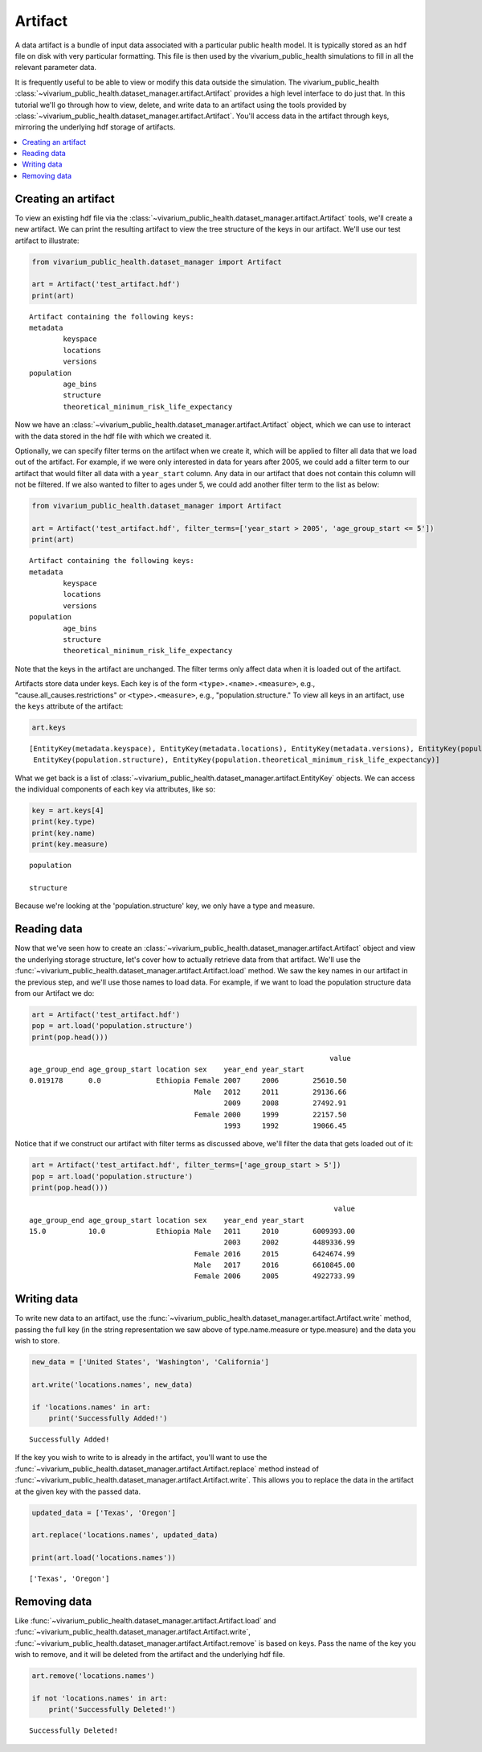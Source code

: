 ========
Artifact
========

A data artifact is a bundle of input data associated with a particular public health model. It is typically
stored as an ``hdf`` file on disk with very particular formatting. This file is then used by the 
vivarium_public_health simulations to fill in all the relevant parameter data. 

It is frequently useful to be able to view or modify this data outside the simulation.  The 
vivarium_public_health :class:`~vivarium_public_health.dataset_manager.artifact.Artifact` provides
a high level interface to do just that. In this tutorial we'll go through how to view, delete, 
and write data to an artifact using the tools provided by
:class:`~vivarium_public_health.dataset_manager.artifact.Artifact`. You'll access data in the artifact through keys,
mirroring the underlying hdf storage of artifacts.

.. contents::
   :depth: 1
   :local:
   :backlinks: none

Creating an artifact
---------------------
To view an existing hdf file via the :class:`~vivarium_public_health.dataset_manager.artifact.Artifact` tools, we'll
create a new artifact. We can print the resulting artifact to view the tree structure of the keys
in our artifact. We'll use our test artifact to illustrate:

.. code-block:: python

    from vivarium_public_health.dataset_manager import Artifact

    art = Artifact('test_artifact.hdf')
    print(art)

::

    Artifact containing the following keys:
    metadata
            keyspace
            locations
            versions
    population
            age_bins
            structure
            theoretical_minimum_risk_life_expectancy

Now we have an :class:`~vivarium_public_health.dataset_manager.artifact.Artifact` object, which we can use to interact
with the data stored in the hdf file with which we created it.

Optionally, we can specify filter terms on the artifact when we create it, which will be applied to filter all data
that we load out of the artifact. For example, if we were only interested in data for years after 2005, we could add a
filter term to our artifact that would filter all data with a ``year_start`` column. Any data in our artifact that does
not contain this column will not be filtered. If we also wanted to filter to ages under 5, we could add another filter
term to the list as below:

.. code-block:: python

    from vivarium_public_health.dataset_manager import Artifact

    art = Artifact('test_artifact.hdf', filter_terms=['year_start > 2005', 'age_group_start <= 5'])
    print(art)

::

    Artifact containing the following keys:
    metadata
            keyspace
            locations
            versions
    population
            age_bins
            structure
            theoretical_minimum_risk_life_expectancy

Note that the keys in the artifact are unchanged. The filter terms only affect data when it is loaded out of the artifact.


Artifacts store data under keys. Each key is of the form ``<type>.<name>.<measure>``, e.g.,
"cause.all_causes.restrictions" or ``<type>.<measure>``, e.g., "population.structure." To view all keys in an
artifact, use the ``keys`` attribute of the
artifact:

.. code-block:: python

    art.keys

::

    [EntityKey(metadata.keyspace), EntityKey(metadata.locations), EntityKey(metadata.versions), EntityKey(population.age_bins),
     EntityKey(population.structure), EntityKey(population.theoretical_minimum_risk_life_expectancy)]

What we get back is a list of :class:`~vivarium_public_health.dataset_manager.artifact.EntityKey` objects. We can
access the individual components of each key via attributes, like so:

.. code-block:: python

    key = art.keys[4]
    print(key.type)
    print(key.name)
    print(key.measure)

::

    population

    structure

Because we're looking at the 'population.structure' key, we only have a type and measure.


Reading data
-------------
Now that we've seen how to create an :class:`~vivarium_public_health.dataset_manager.artifact.Artifact` object and
view the underlying storage structure, let's cover how to actually retrieve data from that artifact. We'll use the
:func:`~vivarium_public_health.dataset_manager.artifact.Artifact.load` method. We saw the key names in our artifact
in the previous step, and we'll use those names to load data. For example, if we want to load the population structure
data from our Artifact we do:

.. code-block:: python

    art = Artifact('test_artifact.hdf')
    pop = art.load('population.structure')
    print(pop.head()))

::

                                                                           value
    age_group_end age_group_start location sex    year_end year_start
    0.019178      0.0             Ethiopia Female 2007     2006        25610.50
                                           Male   2012     2011        29136.66
                                                  2009     2008        27492.91
                                           Female 2000     1999        22157.50
                                                  1993     1992        19066.45

Notice that if we construct our artifact with filter terms as discussed above, we'll filter the data
that gets loaded out of it:

.. code-block:: python

    art = Artifact('test_artifact.hdf', filter_terms=['age_group_start > 5'])
    pop = art.load('population.structure')
    print(pop.head()))

::

                                                                            value
    age_group_end age_group_start location sex    year_end year_start
    15.0          10.0            Ethiopia Male   2011     2010        6009393.00
                                                  2003     2002        4489336.99
                                           Female 2016     2015        6424674.99
                                           Male   2017     2016        6610845.00
                                           Female 2006     2005        4922733.99

Writing data
------------
To write new data to an artifact, use the :func:`~vivarium_public_health.dataset_manager.artifact.Artifact.write` method,
passing the full key (in the string representation we saw above of type.name.measure or type.measure) and the data you wish
to store.

.. code-block:: python

    new_data = ['United States', 'Washington', 'California']

    art.write('locations.names', new_data)

    if 'locations.names' in art:
        print('Successfully Added!')

::

    Successfully Added!

If the key you wish to write to is already in the artifact, you'll want to use the :func:`~vivarium_public_health.dataset_manager.artifact.Artifact.replace`
method instead of :func:`~vivarium_public_health.dataset_manager.artifact.Artifact.write`. This allows you to replace
the data in the artifact at the given key with the passed data.

.. code-block:: python

    updated_data = ['Texas', 'Oregon']

    art.replace('locations.names', updated_data)

    print(art.load('locations.names'))

::

    ['Texas', 'Oregon']


Removing data
-------------

Like :func:`~vivarium_public_health.dataset_manager.artifact.Artifact.load` and :func:`~vivarium_public_health.dataset_manager.artifact.Artifact.write`,
:func:`~vivarium_public_health.dataset_manager.artifact.Artifact.remove` is based on keys. Pass the name of the key
you wish to remove, and it will be deleted from the artifact and the underlying hdf file.

.. code-block:: python

    art.remove('locations.names')

    if not 'locations.names' in art:
        print('Successfully Deleted!')

::

    Successfully Deleted!

